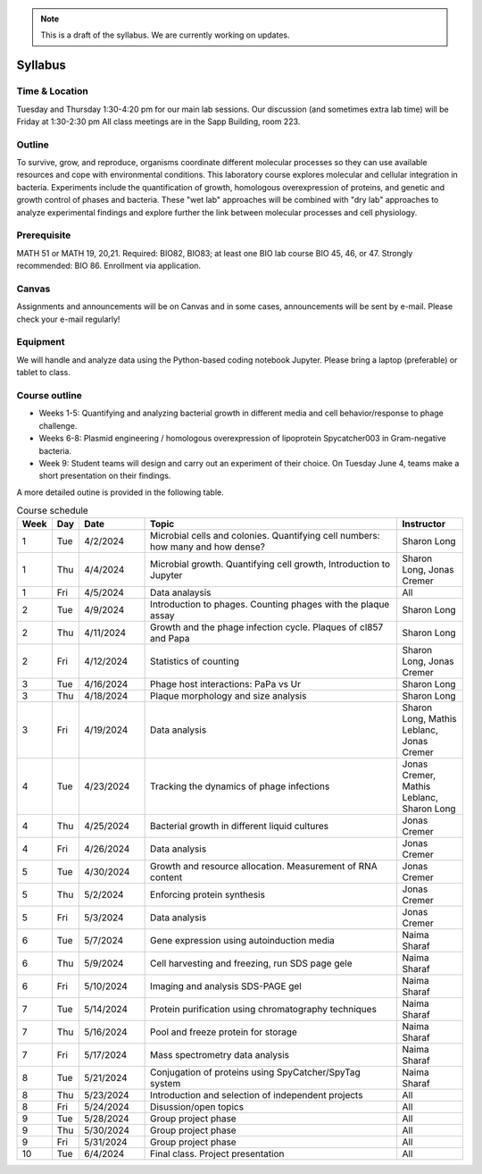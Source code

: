 
.. note::
    This is a draft of the syllabus. We are currently working on updates.

Syllabus
--------

Time & Location
================
Tuesday and Thursday 1:30-4:20 pm for our main lab sessions.
Our discussion (and sometimes extra lab time) will be Friday at 1:30-2:30 pm
All class meetings are in the Sapp Building, room 223. 


Outline
=======
To survive, grow, and reproduce, organisms coordinate different molecular processes so they can use available resources and cope with environmental conditions. This laboratory course explores molecular and cellular integration in bacteria. Experiments include the quantification of growth, homologous overexpression of proteins, and genetic and growth control of phases and bacteria. These "wet lab" approaches will be combined with "dry lab" approaches to analyze experimental findings and explore further the link between molecular processes and cell physiology.


Prerequisite
==============
MATH 51 or MATH 19, 20,21. Required: BIO82, BIO83; at least one BIO lab course BIO 45, 46, or 47.  Strongly recommended: BIO 86.  Enrollment via application.


Canvas
==============
Assignments and announcements will be on Canvas and in some cases, announcements will be sent by e-mail.  Please check your e-mail regularly! 

Equipment
============================
We will handle and analyze data using the Python-based coding notebook Jupyter. Please bring a laptop (preferable) or tablet to class. 

Course outline
==============

- Weeks 1-5: Quantifying and analyzing bacterial growth in different media and cell behavior/response to phage challenge.
- Weeks 6-8: Plasmid engineering / homologous overexpression of lipoprotein Spycatcher003 in Gram-negative bacteria.
- Week 9: Student teams will design and carry out an experiment of their choice. On Tuesday June 4, teams make a short presentation on their findings.

A more detailed outine is provided in the following table.

.. list-table:: Course schedule
    :widths: 5, 5, 15, 60, 15
    :header-rows: 1

    * - Week
      - Day
      - Date
      - Topic 
      - Instructor 

    * - 1
      - Tue
      - 4/2/2024
      - Microbial cells and colonies. Quantifying cell numbers: how many and how dense?
      - Sharon Long

    * - 1
      - Thu
      - 4/4/2024
      - Microbial growth. Quantifying cell growth, Introduction to Jupyter
      - Sharon Long, Jonas Cremer

    * - 1
      - Fri
      - 4/5/2024
      - Data analaysis
      - All
	  
    * - 2
      - Tue
      - 4/9/2024
      - Introduction to phages. Counting phages with the plaque assay
      - Sharon Long
	
    * - 2
      - Thu
      - 4/11/2024
      - Growth and the phage infection cycle. Plaques of cl857 and Papa
      - Sharon Long
	
    * - 2
      - Fri
      - 4/12/2024
      - Statistics of counting
      - Sharon Long, Jonas Cremer

    * - 3
      - Tue
      - 4/16/2024
      - Phage host interactions: PaPa vs Ur
      - Sharon Long

    * - 3
      - Thu
      - 4/18/2024
      - Plaque morphology and size analysis
      - Sharon Long

    * - 3
      - Fri
      - 4/19/2024
      - Data analysis
      - Sharon Long, Mathis Leblanc, Jonas Cremer

    * - 4
      - Tue
      - 4/23/2024
      - Tracking the dynamics of phage infections
      - Jonas Cremer, Mathis Leblanc, Sharon Long

    * - 4
      - Thu
      - 4/25/2024
      - Bacterial growth in different liquid cultures
      - Jonas Cremer

    * - 4
      - Fri
      - 4/26/2024
      - Data analysis
      - Jonas Cremer
  
    * - 5
      - Tue
      - 4/30/2024
      - Growth and resource allocation. Measurement of RNA content
      - Jonas Cremer
  
    * - 5
      - Thu
      - 5/2/2024
      - Enforcing protein synthesis
      - Jonas Cremer

    * - 5
      - Fri
      - 5/3/2024
      - Data analysis
      - Jonas Cremer
  
    * - 6
      - Tue
      - 5/7/2024
      - Gene expression using autoinduction media 
      - Naima Sharaf

    * - 6
      - Thu
      - 5/9/2024
      - Cell harvesting and freezing, run SDS page gele
      - Naima Sharaf
	
    * - 6
      - Fri
      - 5/10/2024
      - Imaging and analysis SDS-PAGE gel
      - Naima Sharaf
  
    * - 7
      - Tue
      - 5/14/2024
      - Protein purification using chromatography techniques
      - Naima Sharaf
	
    * - 7
      - Thu
      - 5/16/2024
      - Pool and freeze protein for storage
      - Naima Sharaf

    * - 7
      - Fri
      - 5/17/2024
      - Mass spectrometry data analysis
      - Naima Sharaf
	  
    * - 8
      - Tue
      - 5/21/2024
      - Conjugation of proteins using SpyCatcher/SpyTag system
      - Naima Sharaf

    * - 8
      - Thu
      - 5/23/2024
      - Introduction and selection of independent projects
      - All

    * - 8
      - Fri
      - 5/24/2024
      - Disussion/open topics
      - All
	  
    * - 9
      - Tue
      - 5/28/2024
      - Group project phase
      - All

    * - 9
      - Thu
      - 5/30/2024
      - Group project phase
      - All

    * - 9
      - Fri
      - 5/31/2024
      - Group project phase
      - All

    * - 10
      - Tue
      - 6/4/2024
      - Final class. Project presentation
      - All
